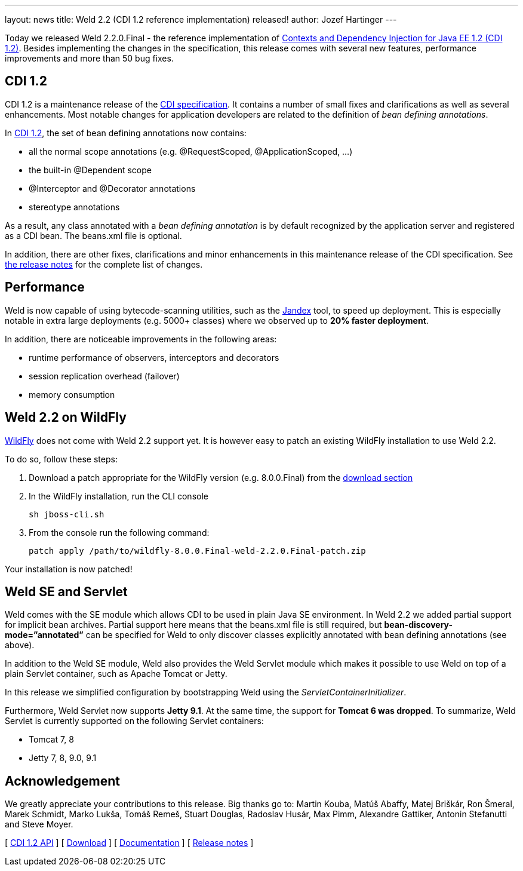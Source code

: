 ---
layout: news
title: Weld 2.2 (CDI 1.2 reference implementation) released!
author: Jozef Hartinger
---

Today we released Weld 2.2.0.Final - the reference implementation of link:http://docs.jboss.org/cdi/spec/1.2/cdi-spec.html[Contexts and Dependency Injection for Java EE 1.2 (CDI 1.2)]. 
Besides implementing the changes in the specification, this release comes with several new features, performance improvements and more than 50 bug fixes.

CDI 1.2
-------

CDI 1.2 is a maintenance release of the link:https://jcp.org/en/jsr/detail?id=346[CDI specification]. It contains a number of small fixes and clarifications as well as several enhancements. 
Most notable changes for application developers are related to the definition of _bean defining annotations_.

In link:http://docs.jboss.org/cdi/spec/1.2/cdi-spec.html#bean_defining_annotations[CDI 1.2], the set of bean defining annotations now contains:

- all the normal scope annotations (e.g. @RequestScoped, @ApplicationScoped, ...)
- the built-in @Dependent scope
- @Interceptor and @Decorator annotations
- stereotype annotations

As a result, any class annotated with a _bean defining annotation_ is by default recognized by the application server and registered as a CDI bean. The beans.xml file is optional.

In addition, there are other fixes, clarifications and minor enhancements in this maintenance release of the CDI specification. 
See link:https://issues.jboss.org/secure/ReleaseNote.jspa?projectId=12311062&version=12323655[the release notes] for the complete list of changes.

Performance
-----------

Weld is now capable of using bytecode-scanning utilities, such as the link:https://github.com/wildfly/jandex[Jandex] tool, to speed up deployment. 
This is especially notable in extra large deployments (e.g. 5000+ classes) where we observed up to *20% faster deployment*.

In addition, there are noticeable improvements in the following areas:

- runtime performance of observers, interceptors and decorators
- session replication overhead (failover)
- memory consumption

Weld 2.2 on WildFly
-------------------

link:http://wildfly.org[WildFly] does not come with Weld 2.2 support yet. It is however easy to patch an existing WildFly installation to use Weld 2.2.

To do so, follow these steps:

1. Download a patch appropriate for the WildFly version (e.g. 8.0.0.Final) from the link:http://sourceforge.net/projects/jboss/files/Weld/2.2.0.Final/[download section]

2. In the WildFly installation, run the CLI console
+
----
sh jboss-cli.sh
----
+

3. From the console run the following command:
+
----
patch apply /path/to/wildfly-8.0.0.Final-weld-2.2.0.Final-patch.zip
----

Your installation is now patched!


Weld SE and Servlet
-------------------
Weld comes with the SE module which allows CDI to be used in plain Java SE environment. In Weld 2.2 we added partial support for implicit bean archives. 
Partial support here means that the beans.xml file is still required, but *bean-discovery-mode=”annotated”* can be specified for Weld to only discover classes explicitly annotated with bean defining annotations (see above).

In addition to the Weld SE module, Weld also provides the Weld Servlet module which makes it possible to use Weld on top of a plain Servlet container, such as Apache Tomcat or Jetty.

In this release we simplified configuration by bootstrapping Weld using the _ServletContainerInitializer_.

Furthermore, Weld Servlet now supports *Jetty 9.1*. At the same time, the support for *Tomcat 6 was dropped*. To summarize, Weld Servlet is currently supported on the following Servlet containers:

- Tomcat 7, 8
- Jetty 7, 8, 9.0, 9.1

Acknowledgement
---------------

We greatly appreciate your contributions to this release. 
Big thanks go to: Martin Kouba, Matúš Abaffy, Matej Briškár, Ron Šmeral, Marek Schmidt, Marko Lukša, Tomáš Remeš, Stuart Douglas, Radoslav Husár, Max Pimm, Alexandre Gattiker, Antonin Stefanutti and Steve Moyer.


&#91; link:http://docs.jboss.org/cdi/api/1.2/[CDI 1.2 API] &#93;
&#91; link:http://weld.cdi-spec.org/download/[Download] &#93;
&#91; link:http://docs.jboss.org/weld/reference/2.2.0.Final/en-US/html/[Documentation] &#93; 
&#91; link:https://issues.jboss.org/issues/?filter=12321473[Release notes] &#93; 
 